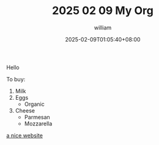 #+TITLE: 2025 02 09 My Org
#+DATE: 2025-02-09T01:05:40+08:00
#+DRAFT: false
#+AUTHOR: william

Hello

To buy:
1. Milk
2. Eggs
   - Organic
3. Cheese
   + Parmesan
   + Mozzarella

[[https://orgmode.org][a nice website]]
